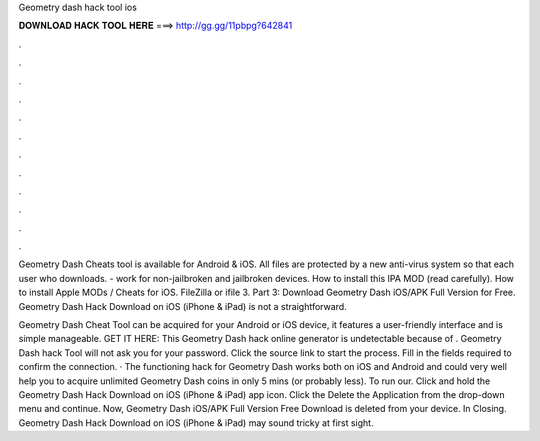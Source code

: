 Geometry dash hack tool ios



𝐃𝐎𝐖𝐍𝐋𝐎𝐀𝐃 𝐇𝐀𝐂𝐊 𝐓𝐎𝐎𝐋 𝐇𝐄𝐑𝐄 ===> http://gg.gg/11pbpg?642841



.



.



.



.



.



.



.



.



.



.



.



.

Geometry Dash Cheats tool is available for Android & iOS. All files are protected by a new anti-virus system so that each user who downloads. - work for non-jailbroken and jailbroken devices. How to install this IPA MOD (read carefully). How to install Apple MODs / Cheats for iOS. FileZilla or ifile 3. Part 3: Download Geometry Dash iOS/APK Full Version for Free. Geometry Dash Hack Download on iOS (iPhone & iPad) is not a straightforward.

Geometry Dash Cheat Tool can be acquired for your Android or iOS device, it features a user-friendly interface and is simple manageable. GET IT HERE:  This Geometry Dash hack online generator is undetectable because of . Geometry Dash hack Tool will not ask you for your password. Click the source link to start the process. Fill in the fields required to confirm the connection. · The functioning hack for Geometry Dash works both on iOS and Android and could very well help you to acquire unlimited Geometry Dash coins in only 5 mins (or probably less). To run our. Click and hold the Geometry Dash Hack Download on iOS (iPhone & iPad) app icon. Click the Delete the Application from the drop-down menu and continue. Now, Geometry Dash iOS/APK Full Version Free Download is deleted from your device. In Closing. Geometry Dash Hack Download on iOS (iPhone & iPad) may sound tricky at first sight.
